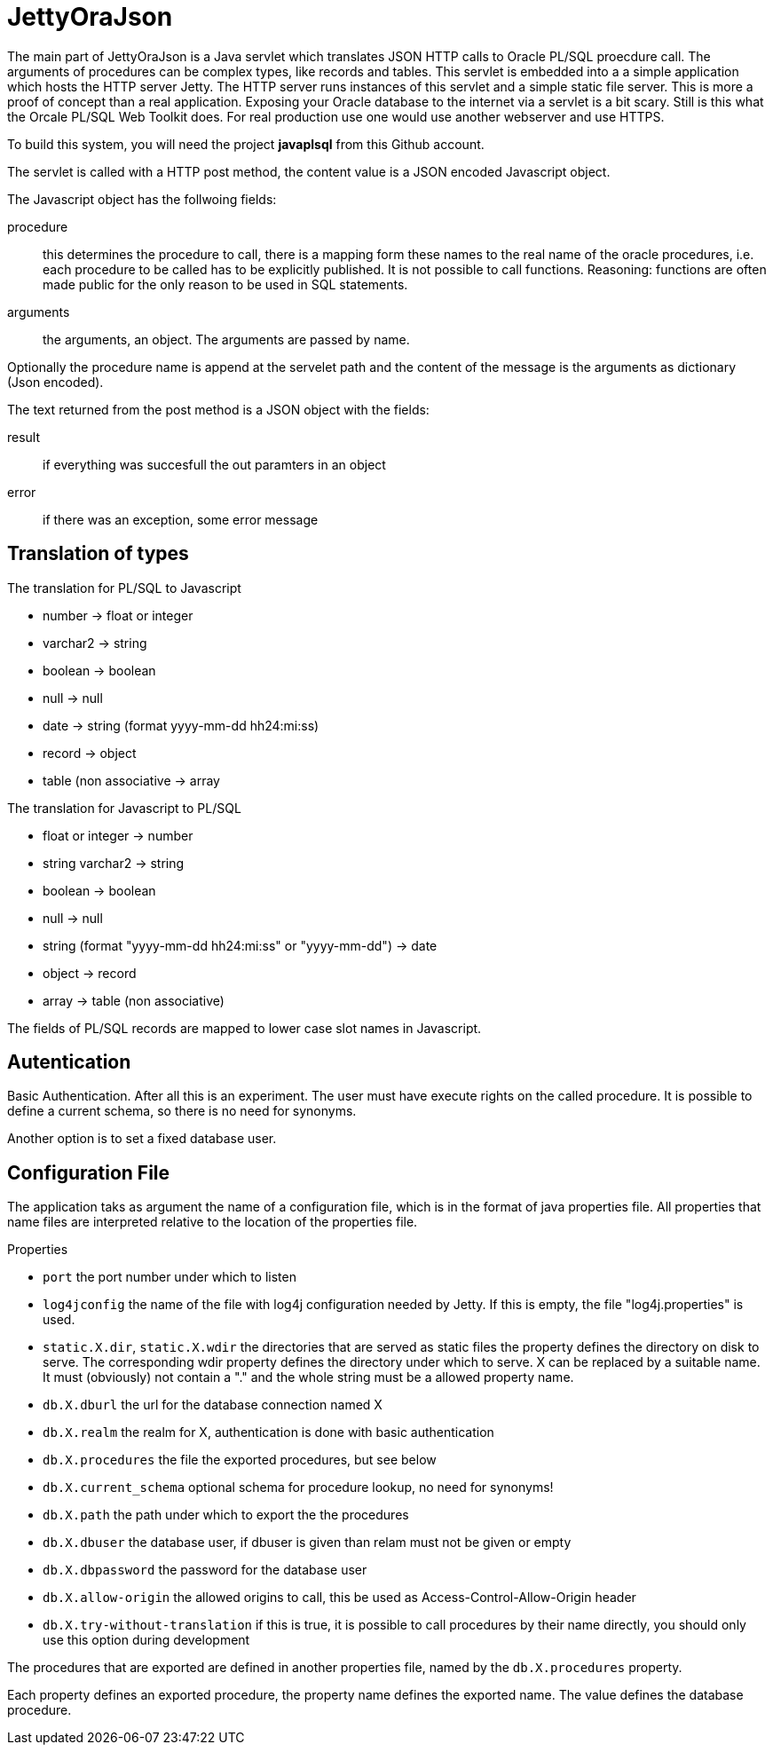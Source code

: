 JettyOraJson
============

The main part of JettyOraJson is a Java servlet which translates JSON HTTP calls
to Oracle PL/SQL proecdure call. The arguments of procedures can be complex types,
like records and tables.
This servlet is embedded into a a simple application
which hosts the HTTP server Jetty. The HTTP server runs instances of this servlet
 and a simple static file server. 
This is more a proof of concept than a real application. 
Exposing your Oracle database to the internet via a servlet is
a bit scary. Still is this what the Orcale PL/SQL Web Toolkit does.
For real production use one would use another webserver and use HTTPS.

To build this system, you will need  the project *javaplsql* from this Github account.

The servlet is called with a HTTP post method,
the content value is a JSON encoded Javascript object. 

.The Javascript object has the follwoing fields:
procedure::
this determines the procedure to call, there is a mapping form these names
to the real name of the oracle procedures, i.e. each procedure to be called
has to be explicitly published. It is not possible to call functions.
Reasoning: functions are often made public for the only reason to be used 
in SQL statements.

arguments::
the arguments, an object. The arguments are passed by name.

Optionally the procedure name is append at the servelet path and the content 
of the message is the arguments as dictionary (Json encoded).

.The text returned from the post method is a JSON object with the fields:
result::
 if everything was succesfull the out paramters in an object

error::
if there was an exception, some error message


Translation of types
--------------------

.The translation for PL/SQL to Javascript
- number -> float or integer
- varchar2 -> string
- boolean -> boolean
- null -> null
- date -> string (format yyyy-mm-dd hh24:mi:ss)
- record -> object
- table (non associative -> array

.The translation for  Javascript to PL/SQL
- float or integer -> number
- string varchar2 -> string
- boolean -> boolean
- null -> null
- string (format "yyyy-mm-dd hh24:mi:ss" or "yyyy-mm-dd") -> date
- object -> record
- array -> table (non associative)

The fields of PL/SQL records are mapped to lower case slot names in Javascript.

Autentication
-------------
Basic Authentication. After all this is an experiment. 
The user must have execute rights on the called procedure.
It is possible to define a current schema, so there is no need for synonyms.

Another option is to set a fixed database user.

Configuration File
------------------

The application taks as argument the name of a configuration file,
which is in the format of java properties file. All properties that name files
are interpreted relative to the location of the properties file.

.Properties 
- +port+ the port number under which to listen
- +log4jconfig+ the name of the file with log4j configuration needed by Jetty.
If this is empty, the file "log4j.properties" is used.
- +static.X.dir+, +static.X.wdir+ the directories that are served as static files
the property defines the directory on disk to serve. The corresponding wdir property
defines the directory under which to serve. X can be replaced by a suitable name.
It must (obviously) not contain a "." and the whole string must be a allowed 
property name.
- +db.X.dburl+ the url for the database connection named X
- +db.X.realm+ the realm for X, authentication is done with basic authentication
- +db.X.procedures+ the file the exported procedures, but see below
- +db.X.current_schema+ optional schema for procedure lookup, no need for synonyms!
- +db.X.path+ the path under which to export the the procedures
- +db.X.dbuser+ the database user, if dbuser is given than relam must not be given or empty
- +db.X.dbpassword+ the password for the database user
- +db.X.allow-origin+ the allowed origins to call, this be used as Access-Control-Allow-Origin header
- +db.X.try-without-translation+ if this is true, it is possible to call procedures by their name directly, 
you should only use this option during development


The procedures that are exported are defined in another properties file, named
by the +db.X.procedures+ property.

Each property defines an exported procedure, the property name defines 
the exported name. The value defines the database procedure.